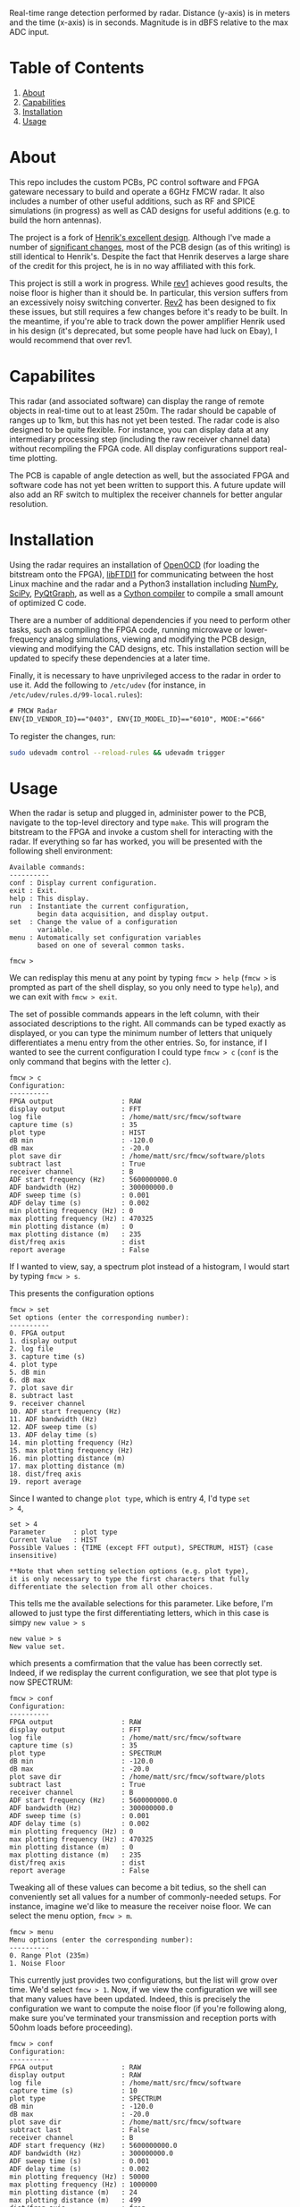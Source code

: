 #+NAME: fig:bridge raw-fft
#+ATTR_ORG: :width 1000
#+ATTR_HTML: :width 100%
[[file:data/bridge_raw.png][file:.img/bridge_raw.png]]

Real-time range detection performed by radar. Distance (y-axis) is in
meters and the time (x-axis) is in seconds. Magnitude is in dBFS
relative to the max ADC input.

* Table of Contents
1. [[https://github.com/matthuszagh/fmcw#about][About]]
2. [[https://github.com/matthuszagh/fmcw#capabilities][Capabilities]]
3. [[https://github.com/matthuszagh/fmcw#installation][Installation]]
4. [[https://github.com/matthuszagh/fmcw#usage][Usage]]

* About
:PROPERTIES:
:ID:       20ff1c28-cfc6-4280-8501-83314fee390d
:END:
This repo includes the custom PCBs, PC control software and FPGA
gateware necessary to build and operate a 6GHz FMCW radar. It also
includes a number of other useful additions, such as RF and SPICE
simulations (in progress) as well as CAD designs for useful additions
(e.g. to build the horn antennas).

The project is a fork of [[https://github.com/Ttl/fmcw3][Henrik's excellent design]]. Although I've made
a number of [[id:8f78da8c-ec0c-40f3-9b8b-6c1af11f4bb2][significant changes]], most of the PCB design (as of this
writing) is still identical to Henrik's. Despite the fact that Henrik
deserves a large share of the credit for this project, he is in no way
affiliated with this fork.

This project is still a work in progress. While [[https://github.com/matthuszagh/fmcw/tree/master/hardware/boards/rev1][rev1]] achieves good
results, the noise floor is higher than it should be. In particular,
this version suffers from an excessively noisy switching
converter. [[https://github.com/matthuszagh/fmcw/tree/master/hardware/boards/rev2][Rev2]] has been designed to fix these issues, but still
requires a few changes before it's ready to be built. In the meantime,
if you're able to track down the power amplifier Henrik used in his
design (it's deprecated, but some people have had luck on Ebay), I
would recommend that over rev1.

* Capabilites
This radar (and associated software) can display the range of remote
objects in real-time out to at least 250m. The radar should be capable
of ranges up to 1km, but this has not yet been tested. The radar code
is also designed to be quite flexible. For instance, you can display
data at any intermediary processing step (including the raw receiver
channel data) without recompiling the FPGA code. All display
configurations support real-time plotting.

The PCB is capable of angle detection as well, but the associated FPGA
and software code has not yet been written to support this. A future
update will also add an RF switch to multiplex the receiver channels
for better angular resolution.

* Installation
:PROPERTIES:
:ID:       fe23bc7f-9bcf-4526-9d7e-bded4078111d
:END:
Using the radar requires an installation of [[https://sourceforge.net/projects/openocd/][OpenOCD]] (for loading the
bitstream onto the FPGA), [[https://www.intra2net.com/en/developer/libftdi/][libFTDI1]] for communicating between the host
Linux machine and the radar and a Python3 installation including
[[https://numpy.org/][NumPy]], [[https://www.scipy.org/][SciPy]], [[http://www.pyqtgraph.org/][PyQtGraph]], as well as a [[https://cython.org/][Cython compiler]] to compile a
small amount of optimized C code.

There are a number of additional dependencies if you need to perform
other tasks, such as compiling the FPGA code, running microwave or
lower-frequency analog simulations, viewing and modifying the PCB
design, viewing and modifying the CAD designs, etc. This installation
section will be updated to specify these dependencies at a later time.

Finally, it is necessary to have unprivileged access to the radar in
order to use it. Add the following to ~/etc/udev~ (for instance, in
~/etc/udev/rules.d/99-local.rules~):

#+begin_src txt
# FMCW Radar
ENV{ID_VENDOR_ID}=="0403", ENV{ID_MODEL_ID}=="6010", MODE:="666"
#+end_src

To register the changes, run:

#+begin_src sh
sudo udevadm control --reload-rules && udevadm trigger
#+end_src

* Usage
When the radar is setup and plugged in, administer power to the PCB,
navigate to the top-level directory and type ~make~. This will program
the bitstream to the FPGA and invoke a custom shell for interacting
with the radar. If everything so far has worked, you will be presented
with the following shell environment:

#+begin_example
Available commands:
----------
conf : Display current configuration.
exit : Exit.
help : This display.
run  : Instantiate the current configuration,
       begin data acquisition, and display output.
set  : Change the value of a configuration
       variable.
menu : Automatically set configuration variables
       based on one of several common tasks.

fmcw >
#+end_example

We can redisplay this menu at any point by typing ~fmcw > help~
(~fmcw >~ is prompted as part of the shell display, so you only need to
type ~help~), and we can exit with ~fmcw > exit~.

The set of possible commands appears in the left column, with their
associated descriptions to the right. All commands can be typed
exactly as displayed, or you can type the minimum number of letters
that uniquely differentiates a menu entry from the other entries. So,
for instance, if I wanted to see the current configuration I could
type ~fmcw > c~ (~conf~ is the only command that begins with the
letter ~c~).

#+begin_example
fmcw > c
Configuration:
----------
FPGA output                 : RAW
display output              : FFT
log file                    : /home/matt/src/fmcw/software
capture time (s)            : 35
plot type                   : HIST
dB min                      : -120.0
dB max                      : -20.0
plot save dir               : /home/matt/src/fmcw/software/plots
subtract last               : True
receiver channel            : B
ADF start frequency (Hz)    : 5600000000.0
ADF bandwidth (Hz)          : 300000000.0
ADF sweep time (s)          : 0.001
ADF delay time (s)          : 0.002
min plotting frequency (Hz) : 0
max plotting frequency (Hz) : 470325
min plotting distance (m)   : 0
max plotting distance (m)   : 235
dist/freq axis              : dist
report average              : False
#+end_example

If I wanted to view, say, a spectrum plot instead of a histogram, I
would start by typing ~fmcw > s~.

This presents the configuration options

#+begin_example
fmcw > set
Set options (enter the corresponding number):
----------
0. FPGA output
1. display output
2. log file
3. capture time (s)
4. plot type
5. dB min
6. dB max
7. plot save dir
8. subtract last
9. receiver channel
10. ADF start frequency (Hz)
11. ADF bandwidth (Hz)
12. ADF sweep time (s)
13. ADF delay time (s)
14. min plotting frequency (Hz)
15. max plotting frequency (Hz)
16. min plotting distance (m)
17. max plotting distance (m)
18. dist/freq axis
19. report average
#+end_example

Since I wanted to change ~plot type~, which is entry 4, I'd type ~set
> 4~,

#+begin_example
set > 4
Parameter       : plot type
Current Value   : HIST
Possible Values : {TIME (except FFT output), SPECTRUM, HIST} (case insensitive)

**Note that when setting selection options (e.g. plot type),
it is only necessary to type the first characters that fully
differentiate the selection from all other choices.
#+end_example

This tells me the available selections for this parameter. Like
before, I'm allowed to just type the first differentiating letters,
which in this case is simpy ~new value > s~

#+begin_example
new value > s
New value set.
#+end_example

which presents a comfirmation that the value has been correctly
set. Indeed, if we redisplay the current configuration, we see that
plot type is now SPECTRUM:

#+begin_example
fmcw > conf
Configuration:
----------
FPGA output                 : RAW
display output              : FFT
log file                    : /home/matt/src/fmcw/software
capture time (s)            : 35
plot type                   : SPECTRUM
dB min                      : -120.0
dB max                      : -20.0
plot save dir               : /home/matt/src/fmcw/software/plots
subtract last               : True
receiver channel            : B
ADF start frequency (Hz)    : 5600000000.0
ADF bandwidth (Hz)          : 300000000.0
ADF sweep time (s)          : 0.001
ADF delay time (s)          : 0.002
min plotting frequency (Hz) : 0
max plotting frequency (Hz) : 470325
min plotting distance (m)   : 0
max plotting distance (m)   : 235
dist/freq axis              : dist
report average              : False
#+end_example

Tweaking all of these values can become a bit tedius, so the shell can
conveniently set all values for a number of commonly-needed
setups. For instance, imagine we'd like to measure the receiver noise
floor. We can select the menu option, ~fmcw > m~.

#+begin_example
fmcw > menu
Menu options (enter the corresponding number):
----------
0. Range Plot (235m)
1. Noise Floor
#+end_example

This currently just provides two configurations, but the list will
grow over time. We'd select ~fmcw > 1~. Now, if we view the
configuration we will see that many values have been updated. Indeed,
this is precisely the configuration we want to compute the noise floor
(if you're following along, make sure you've terminated your
transmission and reception ports with 50ohm loads before proceeding).

#+begin_example
fmcw > conf
Configuration:
----------
FPGA output                 : RAW
display output              : RAW
log file                    : /home/matt/src/fmcw/software
capture time (s)            : 10
plot type                   : SPECTRUM
dB min                      : -120.0
dB max                      : -20.0
plot save dir               : /home/matt/src/fmcw/software
subtract last               : False
receiver channel            : B
ADF start frequency (Hz)    : 5600000000.0
ADF bandwidth (Hz)          : 300000000.0
ADF sweep time (s)          : 0.001
ADF delay time (s)          : 0.002
min plotting frequency (Hz) : 50000
max plotting frequency (Hz) : 1000000
min plotting distance (m)   : 24
max plotting distance (m)   : 499
dist/freq axis              : freq
report average              : True
#+end_example

Finally, when we're satisfied with the configuration we can type ~fmcw
> r~ (run), which will perform additional FPGA configuration and begin
acquiring and plotting data. The configuration settings specify a
capture time. Currently, it is set to 10s. So, after 10s the plot will
end and we will be represented with the prompt.

* Additional hardware
The KiCAD PCB files contain a full BOM of components needed to build
the circuit board. You will, of course, need a way to assemble it (or
you can have a 3rd party assemble the board for you). This design
contains a lot of small components. Therefore, I highly recommend you
use a reflow process if you intend to assemble this yourself.

The PCB board requires a 12V DC power supply (it is not
USB-powered). Also ensure you get the right size barrel jack connector
for the port. A USB cable is required to connect to a host PC. A gen2
cable is sufficient because the PCB USB chip does not support
gen3. Similarly, the host PC should support at least USB 2.0 High
Speed. Otherwise, this may limit the realtime performance of your
radar.

The radar requires at least 2 antennas to operate. The choice of
antennas is up to you, but you should at least make sure that their
bandwidth includes the 5.3 to 5.9GHz range. I'm using [[https://antennatestlab.com/3dprinting][3D-printed]] horn
antennas, which work quite well. If you'd like to take full advantage
of the radar's range, the horn antennas are a good choice because they
have a high directivity. The design files to print these are included
in the CAD designs of this repo. If your 3D printer does not support
the z height, you can print the antenna in 2 parts and then glue the
parts together. Finally, if you're using the horn antennas you'll
additionally need WR159 waveguide-coax adapters. These can be picked
up on Ebay or other similar sites. The ones I purchased were $60
each. The PCB uses SMA connectors, so if the waveguide coax port is
not SMA you will additionally need an adapter for that (or an
asymmetric cable that supports the port it uses). Painting the
antennas require a number of other materials specified in the link
above. I personally achieved a better result using a traditional paint
jar than the recommended spray paint, but either should work. Another
option which I haven't tried but could work is coating the antenna in
copper foil.

* Contributing
Pull requests and issues welcome. I'm open to suggestions for hardware
modification, although may or may not be able to merge those commits
depending on whether I can test the change.

* Thanks
+ Henrik, of course (see [[id:20ff1c28-cfc6-4280-8501-83314fee390d][About]]).
+ An additional thanks to AlexBdx for finding a way to 3D print horn
  antennas.

